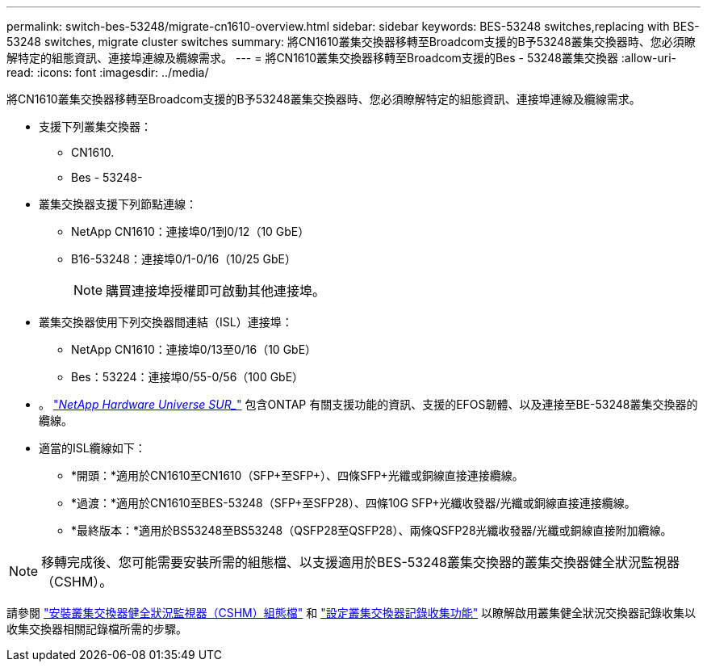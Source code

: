 ---
permalink: switch-bes-53248/migrate-cn1610-overview.html 
sidebar: sidebar 
keywords: BES-53248 switches,replacing with BES-53248 switches, migrate cluster switches 
summary: 將CN1610叢集交換器移轉至Broadcom支援的B予53248叢集交換器時、您必須瞭解特定的組態資訊、連接埠連線及纜線需求。 
---
= 將CN1610叢集交換器移轉至Broadcom支援的Bes - 53248叢集交換器
:allow-uri-read: 
:icons: font
:imagesdir: ../media/


[role="lead"]
將CN1610叢集交換器移轉至Broadcom支援的B予53248叢集交換器時、您必須瞭解特定的組態資訊、連接埠連線及纜線需求。

* 支援下列叢集交換器：
+
** CN1610.
** Bes - 53248-


* 叢集交換器支援下列節點連線：
+
** NetApp CN1610：連接埠0/1到0/12（10 GbE）
** B16-53248：連接埠0/1-0/16（10/25 GbE）
+

NOTE: 購買連接埠授權即可啟動其他連接埠。



* 叢集交換器使用下列交換器間連結（ISL）連接埠：
+
** NetApp CN1610：連接埠0/13至0/16（10 GbE）
** Bes：53224：連接埠0/55-0/56（100 GbE）


* 。 https://hwu.netapp.com/Home/Index["_NetApp Hardware Universe SUR__"^] 包含ONTAP 有關支援功能的資訊、支援的EFOS韌體、以及連接至BE-53248叢集交換器的纜線。
* 適當的ISL纜線如下：
+
** *開頭：*適用於CN1610至CN1610（SFP+至SFP+）、四條SFP+光纖或銅線直接連接纜線。
** *過渡：*適用於CN1610至BES-53248（SFP+至SFP28）、四條10G SFP+光纖收發器/光纖或銅線直接連接纜線。
** *最終版本：*適用於BS53248至BS53248（QSFP28至QSFP28）、兩條QSFP28光纖收發器/光纖或銅線直接附加纜線。





NOTE: 移轉完成後、您可能需要安裝所需的組態檔、以支援適用於BES-53248叢集交換器的叢集交換器健全狀況監視器（CSHM）。

請參閱 link:configure-health-monitor.html["安裝叢集交換器健全狀況監視器（CSHM）組態檔"] 和 link:configure-log-collection["設定叢集交換器記錄收集功能"] 以瞭解啟用叢集健全狀況交換器記錄收集以收集交換器相關記錄檔所需的步驟。
